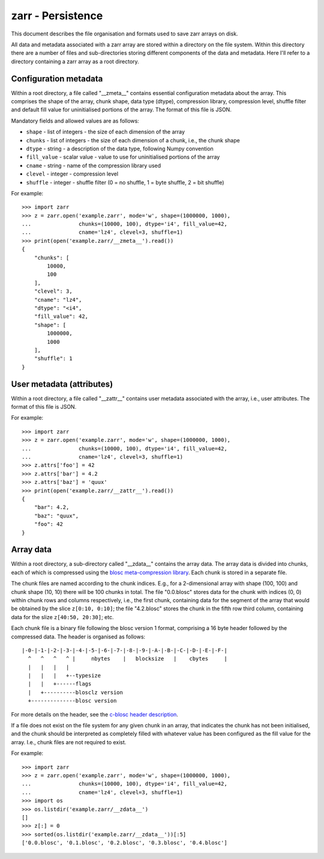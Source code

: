 zarr - Persistence
==================

This document describes the file organisation and formats used to save zarr
arrays on disk.

All data and metadata associated with a zarr array are stored within a
directory on the file system. Within this directory there are a number
of files and sub-directories storing different components of the data
and metadata. Here I'll refer to a directory containing a zarr array
as a root directory.

Configuration metadata
----------------------

Within a root directory, a file called "__zmeta__" contains essential
configuration metadata about the array. This comprises the shape of the
array, chunk shape, data type (dtype), compression library,
compression level, shuffle filter and default fill value for
uninitialised portions of the array. The format of this file is JSON.

Mandatory fields and allowed values are as follows:

* ``shape`` - list of integers - the size of each dimension of the array
* ``chunks`` - list of integers - the size of each dimension of a chunk, i.e., the chunk shape
* ``dtype`` - string - a description of the data type, following Numpy convention
* ``fill_value`` - scalar value - value to use for uninitialised portions of the array
* ``cname`` - string - name of the compression library used
* ``clevel`` - integer - compression level
* ``shuffle`` - integer - shuffle filter (0 = no shuffle, 1 = byte shuffle, 2 = bit shuffle)

For example::

    >>> import zarr
    >>> z = zarr.open('example.zarr', mode='w', shape=(1000000, 1000),
    ...               chunks=(10000, 100), dtype='i4', fill_value=42,
    ...               cname='lz4', clevel=3, shuffle=1)
    >>> print(open('example.zarr/__zmeta__').read())
    {
        "chunks": [
            10000,
            100
        ],
        "clevel": 3,
        "cname": "lz4",
        "dtype": "<i4",
        "fill_value": 42,
        "shape": [
            1000000,
            1000
        ],
        "shuffle": 1
    }

User metadata (attributes)
--------------------------

Within a root directory, a file called "__zattr__" contains user
metadata associated with the array, i.e., user attributes. The format
of this file is JSON.

For example::

    >>> import zarr
    >>> z = zarr.open('example.zarr', mode='w', shape=(1000000, 1000),
    ...               chunks=(10000, 100), dtype='i4', fill_value=42,
    ...               cname='lz4', clevel=3, shuffle=1)
    >>> z.attrs['foo'] = 42
    >>> z.attrs['bar'] = 4.2
    >>> z.attrs['baz'] = 'quux'
    >>> print(open('example.zarr/__zattr__').read())
    {
        "bar": 4.2,
        "baz": "quux",
        "foo": 42
    }

Array data
----------

Within a root directory, a sub-directory called "__zdata__" contains
the array data. The array data is divided into chunks, each of which
is compressed using the `blosc meta-compression library
<https://github.com/blosc/c-blosc>`_. Each chunk is stored in a
separate file.

The chunk files are named according to the chunk indices. E.g., for a
2-dimensional array with shape (100, 100) and chunk shape (10, 10)
there will be 100 chunks in total. The file "0.0.blosc" stores data
for the chunk with indices (0, 0) within chunk rows and columns
respectively, i.e., the first chunk, containing data for the segment
of the array that would be obtained by the slice ``z[0:10, 0:10]``;
the file "4.2.blosc" stores the chunk in the fifth row third column,
containing data for the slize ``z[40:50, 20:30]``; etc.

Each chunk file is a binary file following the blosc version 1 format,
comprising a 16 byte header followed by the compressed data. The
header is organised as follows::

    |-0-|-1-|-2-|-3-|-4-|-5-|-6-|-7-|-8-|-9-|-A-|-B-|-C-|-D-|-E-|-F-|
      ^   ^   ^   ^ |     nbytes    |   blocksize   |    cbytes     |
      |   |   |   |
      |   |   |   +--typesize
      |   |   +------flags
      |   +----------blosclz version
      +--------------blosc version

For more details on the header, see the `c-blosc header description
<https://github.com/Blosc/c-blosc/blob/master/README_HEADER.rst>`_.

If a file does not exist on the file system for any given chunk in an
array, that indicates the chunk has not been initialised, and the
chunk should be interpreted as completely filled with whatever value
has been configured as the fill value for the array. I.e., chunk files
are not required to exist.

For example::

    >>> import zarr
    >>> z = zarr.open('example.zarr', mode='w', shape=(1000000, 1000),
    ...               chunks=(10000, 100), dtype='i4', fill_value=42,
    ...               cname='lz4', clevel=3, shuffle=1)
    >>> import os
    >>> os.listdir('example.zarr/__zdata__')
    []
    >>> z[:] = 0
    >>> sorted(os.listdir('example.zarr/__zdata__'))[:5]
    ['0.0.blosc', '0.1.blosc', '0.2.blosc', '0.3.blosc', '0.4.blosc']
